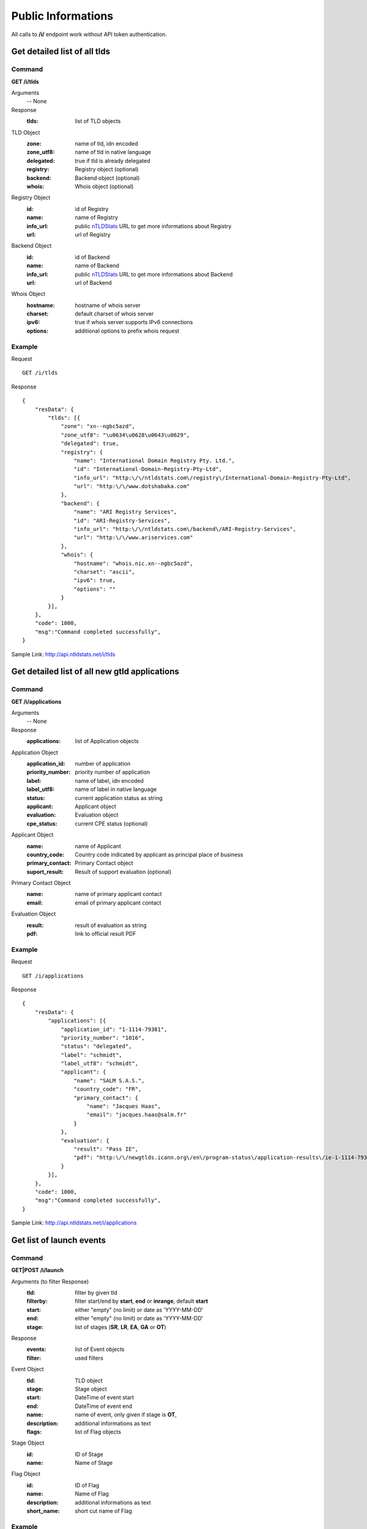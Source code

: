 Public Informations
###################

All calls to **/i/** endpoint work without API token authentication.

Get detailed list of all tlds
*****************************

Command
=======

**GET /i/tlds**

Arguments
    -- None

Response
    :tlds: list of TLD objects

TLD Object
    :zone: name of tld, idn encoded
    :zone_utf8: name of tld in native language
    :delegated: true if tld is already delegated
    :registry: Registry object (optional)
    :backend: Backend object (optional)
    :whois: Whois object (optional)

Registry Object
    :id: id of Registry
    :name: name of Registry
    :info_url: public nTLDStats_ URL to get more informations about Registry
    :url: url of Registry

Backend Object
    :id: id of Backend
    :name: name of Backend
    :info_url: public nTLDStats_ URL to get more informations about Backend
    :url: url of Backend

Whois Object
    :hostname: hostname of whois server
    :charset: default charset of whois server
    :ipv6: true if whois server supports IPv6 connections
    :options: additional options to prefix whois request

Example
=======

Request

::

    GET /i/tlds

Response

::

    {
        "resData": {
            "tlds": [{
                "zone": "xn--ngbc5azd",
                "zone_utf8": "\u0634\u0628\u0643\u0629",
                "delegated": true,
                "registry": {
                    "name": "International Domain Registry Pty. Ltd.",
                    "id": "International-Domain-Registry-Pty-Ltd",
                    "info_url": "http:\/\/ntldstats.com\/registry\/International-Domain-Registry-Pty-Ltd",
                    "url": "http:\/\/www.dotshabaka.com"
                },
                "backend": {
                    "name": "ARI Registry Services",
                    "id": "ARI-Registry-Services",
                    "info_url": "http:\/\/ntldstats.com\/backend\/ARI-Registry-Services",
                    "url": "http:\/\/www.ariservices.com"
                },
                "whois": {
                    "hostname": "whois.nic.xn--ngbc5azd",
                    "charset": "ascii",
                    "ipv6": true,
                    "options": ""
                }
            }],
        },
        "code": 1000,
        "msg":"Command completed successfully",
    }

Sample Link: http://api.ntldstats.net/i/tlds

Get detailed list of all new gtld applications
**********************************************

Command
=======

**GET /i/applications**

Arguments
    -- None

Response
    :applications: list of Application objects

Application Object
    :application_id: number of application
    :priority_number: priority number of application
    :label: name of label, idn encoded
    :label_utf8: name of label in native language
    :status: current application status as string
    :applicant: Applicant object
    :evaluation: Evaluation object
    :cpe_status: current CPE status (optional)

Applicant Object
    :name: name of Applicant
    :country_code: Country code indicated by applicant as principal place of business
    :primary_contact: Primary Contact object
    :suport_result: Result of support evaluation (optional)

Primary Contact Object
    :name: name of primary applicant contact
    :email: email of primary applicant contact

Evaluation Object
    :result: result of evaluation as string
    :pdf: link to official result PDF

Example
=======

Request

::

    GET /i/applications

Response

::

    {
        "resData": {
            "applications": [{
                "application_id": "1-1114-79381",
                "priority_number": "1016",
                "status": "delegated",
                "label": "schmidt",
                "label_utf8": "schmidt",
                "applicant": {
                    "name": "SALM S.A.S.",
                    "country_code": "FR",
                    "primary_contact": {
                        "name": "Jacques Haas",
                        "email": "jacques.haas@salm.fr"
                    }
                },
                "evaluation": {
                    "result": "Pass IE",
                    "pdf": "http:\/\/newgtlds.icann.org\/en\/program-status\/application-results\/ie-1-1114-79381-en.pdf"
                }
            }],
        },
        "code": 1000,
        "msg":"Command completed successfully",
    }

Sample Link: http://api.ntldstats.net/i/applications


Get list of launch events
*************************

Command
=======

**GET|POST /i/launch**

Arguments (to filter Response)
    :tld: filter by given tld
    :filterby: filter start/end by **start**, **end** or **inrange**, default **start**
    :start: either "empty" (no limit) or date as 'YYYY-MM-DD'
    :end: either "empty" (no limit) or date as 'YYYY-MM-DD'
    :stage: list of stages (**SR**, **LR**, **EA**, **GA** or **OT**)

Response
    :events: list of Event objects
    :filter: used filters

Event Object
    :tld: TLD object
    :stage: Stage object
    :start: DateTime of event start
    :end: DateTime of event end
    :name: name of event, only given if stage is **OT**,
    :description: additional informations as text
    :flags: list of Flag objects

Stage Object
    :id: ID of Stage
    :name: Name of Stage

Flag Object
    :id: ID of Flag
    :name: Name of Flag
    :description: additional informations as text
    :short_name: short cut name of Flag

Example
=======

Request

::

    POST /i/launch
    {
        "tld": "bar"
    }

Response

::

    {
        "resData": {
            "events": [{
                "tld": {
                    "zone": "bar",
                    "zone_utf8": "bar",
                    "registry": {
                        "name": "Punto 2012 Sociedad Anonima Promotora de Inversion de Capital Variable",
                        "id": "Punto-2012-Sociedad-Anonima-Promotora-de-Inversion-de-Capital-Variable",
                        "info_url": "http:\/\/ntldstats.com\/registry\/Punto-2012-Sociedad-Anonima-Promotora-de-Inversion-de-Capital-Variable",
                        "url": "http:\/\/nic.bar"
                    },
                    "backend": {
                        "name": "CentralNic",
                        "id": "CentralNic",
                        "info_url": "http:\/\/ntldstats.com\/backend\/CentralNic",
                        "url": "http:\/\/www.centralnic.com"
                    }
                },
                "stage": {
                    "id": "SR",
                    "name": "Sunrise"
                },
                "start": "2014-04-09T00:00:00Z",
                "end": "2014-06-08T00:00:00Z",
                "name": null,
                "description": null,
                "flags": []
            }, {
                "tld": {
                    "zone": "bar",
                    "zone_utf8": "bar",
                    "registry": {
                        "name": "Punto 2012 Sociedad Anonima Promotora de Inversion de Capital Variable",
                        "id": "Punto-2012-Sociedad-Anonima-Promotora-de-Inversion-de-Capital-Variable",
                        "info_url": "http:\/\/ntldstats.com\/registry\/Punto-2012-Sociedad-Anonima-Promotora-de-Inversion-de-Capital-Variable",
                        "url": "http:\/\/nic.bar"
                    },
                    "backend": {
                        "name": "CentralNic",
                        "id": "CentralNic",
                        "info_url": "http:\/\/ntldstats.com\/backend\/CentralNic",
                        "url": "http:\/\/www.centralnic.com"
                    }
                },
                "stage": {
                    "id": "LR",
                    "name": "Landrush"
                },
                "start": "2014-06-11T12:00:00Z",
                "end": "2014-07-09T07:00:00Z",
                "name": null,
                "description": null,
                "flags": []
            }, {
                "tld": {
                    "zone": "bar",
                    "zone_utf8": "bar",
                    "registry": {
                        "name": "Punto 2012 Sociedad Anonima Promotora de Inversion de Capital Variable",
                        "id": "Punto-2012-Sociedad-Anonima-Promotora-de-Inversion-de-Capital-Variable",
                        "info_url": "http:\/\/ntldstats.com\/registry\/Punto-2012-Sociedad-Anonima-Promotora-de-Inversion-de-Capital-Variable",
                        "url": "http:\/\/nic.bar"
                    },
                    "backend": {
                        "name": "CentralNic",
                        "id": "CentralNic",
                        "info_url": "http:\/\/ntldstats.com\/backend\/CentralNic",
                        "url": "http:\/\/www.centralnic.com"
                    }
                },
                "stage": {
                    "id": "OT",
                    "name": "Other"
                },
                "start": "2014-07-03T00:00:00Z",
                "end": "2014-07-31T23:59:00Z",
                "name": "Bar Family Names Sunrise",
                "description": "The purpose of this Sunrise is to allow resident Bar people to register their surnames under the .bar TLD prior to general availability. This is called the \u201cBar Family Names Sunrise\u201d or locally the \u201cSanrajz period za registraciju prezimena na .bar domenima\u201d.\r\n\r\nThis Sunrise is restricted to applicants meeting the strict application and eligibility requirements set forth in this Policy.",
                "flags": [{
                    "name": "Country restricted",
                    "short_name": "COR",
                    "description": "Registration is restricted for registrants from one country"
                }, {
                    "name": "Special Restrictions",
                    "short_name": "SPR",
                    "description": "Registration is restricted to registrants\/organizations named by Registry"
                }]
            }, {
                "tld": {
                    "zone": "bar",
                    "zone_utf8": "bar",
                    "registry": {
                        "name": "Punto 2012 Sociedad Anonima Promotora de Inversion de Capital Variable",
                        "id": "Punto-2012-Sociedad-Anonima-Promotora-de-Inversion-de-Capital-Variable",
                        "info_url": "http:\/\/ntldstats.com\/registry\/Punto-2012-Sociedad-Anonima-Promotora-de-Inversion-de-Capital-Variable",
                        "url": "http:\/\/nic.bar"
                    },
                    "backend": {
                        "name": "CentralNic",
                        "id": "CentralNic",
                        "info_url": "http:\/\/ntldstats.com\/backend\/CentralNic",
                        "url": "http:\/\/www.centralnic.com"
                    }
                },
                "stage": {
                    "id": "GA",
                    "name": "General Availability"
                },
                "start": "2014-07-14T12:00:00Z",
                "end": "2099-12-31T23:59:59Z",
                "name": null,
                "description": null,
                "flags": []
            }],
            "filter": {
                "start": "",
                "end": "",
                "stage": [],
                "tld": "bar",
                "filterby": "start"
            }
        },
        "code": 1000,
        "msg": "Command completed successfully"
    }

Sample Link: http://api.ntldstats.net/i/launch

.. _nTLDStats: http://ntldstats.com
